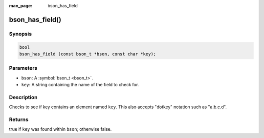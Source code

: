 :man_page: bson_has_field

bson_has_field()
================

Synopsis
--------

.. code-block:: c

  bool
  bson_has_field (const bson_t *bson, const char *key);

Parameters
----------

* ``bson``: A :symbol:`bson_t <bson_t>`.
* ``key``: A string containing the name of the field to check for.

Description
-----------

Checks to see if key contains an element named ``key``. This also accepts "dotkey" notation such as "a.b.c.d".

Returns
-------

true if ``key`` was found within ``bson``; otherwise false.


